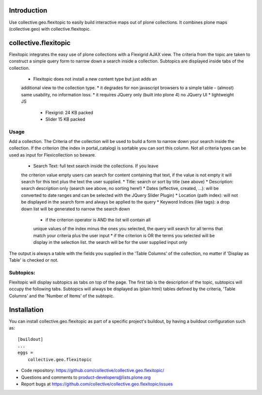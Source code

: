 Introduction
============

Use collective.geo.flexitopic to easily build interactive maps out of plone
collections. It combines plone maps (collective.geo) with collective.flexitopic.


collective.flexitopic
=====================

Flexitopic integrates the easy use of plone collections with a Flexigrid
AJAX view. The criteria from the topic are taken to construct a simple
query form to narrow down a search inside a collection. Subtopics are
displayed inside tabs of the collection.

    * Flexitopic does not install a new content type but just adds an
    additional view to the collection type.
    * it degrades for non javascript browsers to a simple table - (almost)
    same usability, no information loss.
    * it requires JQuery only (built into plone 4) no JQuery UI
    * lightweight JS
          * Flexigrid: 24 KB packed
          * Slider 15 KB packed


Usage
-----

Add a collection. The Criteria of the collection will be used to build
a form to narrow down your search inside the collection.
If the criterion (the index in portal_catalog) is sortable you can sort
this column. Not all criteria types can be used as input for
Flexicollection so beware.

    * Search Text: full text search inside the collections. If you leave
    the criterion value empty users can search for content containing
    that text, if the value is not empty it will search for this text
    plus the text the user supplied.
    * Title: search or sort by title (see above)
    * Description: search description only (search see above, no sorting here!)
    * Dates (effective, created, ...):  will be converted to  date ranges
    and can be selected with the JQuery Slider Plugin)
    * Location (path index): will not be displayed in the search form
    and always be applied to the query
    * Keyword Indices (like tags): a drop down list will be generated to
    narrow the search down
          * if the criterion operator is AND the list will contain all
          unique values of the index minus the ones you selected,
          the query will search for all terms that match your criteria
          plus the user input
          * if the criterion is OR the terms you selected will be display
          in the selection list. the search will be for the user supplied
          input only

The output is always a table with the fields you supplied in the
'Table Columns' of the collection, no matter if 'Display as Table'
is checked or not.

Subtopics:
----------

Flexitopic will display subtopics as tabs on top of the page. The first
tab is the description of the topic, subtopics will occupy the following
tabs. Subtopics will always be displayed as (plain html) tables defined
by the criteria,  'Table Columns' and the 'Number of Items' of the subtopic.




Installation
============
You can install collective.geo.flexitopic as part of a specific project's
buildout, by having a buildout configuration such as: ::

        [buildout]
        ...
        eggs =
            collective.geo.flexitopic




- Code repository: https://github.com/collective/collective.geo.flexitopic/
- Questions and comments to product-developers@lists.plone.org
- Report bugs at https://github.com/collective/collective.geo.flexitopic/issues



